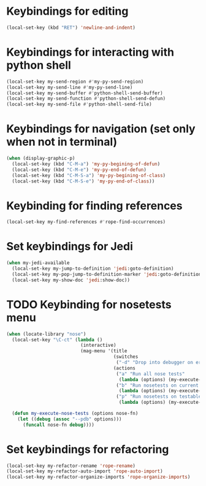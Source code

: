 * Keybindings for editing
  #+begin_src emacs-lisp
    (local-set-key (kbd "RET") 'newline-and-indent)
  #+end_src


* Keybindings for interacting with python shell
   #+begin_src emacs-lisp
     (local-set-key my-send-region #'my-py-send-region)
     (local-set-key my-send-line #'my-py-send-line)
     (local-set-key my-send-buffer #'python-shell-send-buffer)
     (local-set-key my-send-function #'python-shell-send-defun)
     (local-set-key my-send-file #'python-shell-send-file)
   #+end_src


* Keybindings for navigation (set only when not in terminal)
   #+begin_src emacs-lisp
     (when (display-graphic-p)
       (local-set-key (kbd "C-M-a") 'my-py-begining-of-defun)
       (local-set-key (kbd "C-M-e") 'my-py-end-of-defun)
       (local-set-key (kbd "C-M-S-a") 'my-py-begining-of-class)
       (local-set-key (kbd "C-M-S-e") 'my-py-end-of-class))
   #+end_src


* Keybinding for finding references
  #+begin_src emacs-lisp
    (local-set-key my-find-references #'rope-find-occurrences)
  #+end_src


* Set keybindings for Jedi
  #+begin_src emacs-lisp
    (when my-jedi-available
      (local-set-key my-jump-to-definition 'jedi:goto-definition)
      (local-set-key my-pop-jump-to-definition-marker 'jedi:goto-definition-pop-marker)
      (local-set-key my-show-doc 'jedi:show-doc))
  #+end_src


* TODO Keybinding for nosetests menu
  #+begin_src emacs-lisp
    (when (locate-library "nose")
      (local-set-key "\C-ct" (lambda ()
                               (interactive)
                               (mag-menu '(title
                                           (switches
                                            ("-d" "Drop into debugger on errors" "--pdb"))
                                           (actions
                                            ("a" "Run all nose tests"
                                             (lambda (options) (my-execute-nose-tests options #'nosetests-all)))
                                            ("b" "Run nosetests on current buffer"
                                             (lambda (options) (my-execute-nose-tests options #'nosetests-module)))
                                            ("p" "Run nosetests on testable thing at point in current buffer"
                                             (lambda (options) (my-execute-nose-tests options #'nosetests-one))))))))

      (defun my-execute-nose-tests (options nose-fn)
        (let ((debug (assoc "--pdb" options)))
          (funcall nose-fn debug))))
  #+end_src


* Set keybindings for refactoring
  #+begin_src emacs-lisp
    (local-set-key my-refactor-rename 'rope-rename)
    (local-set-key my-refactor-auto-import 'rope-auto-import)
    (local-set-key my-refactor-organize-imports 'rope-organize-imports)
  #+end_src
